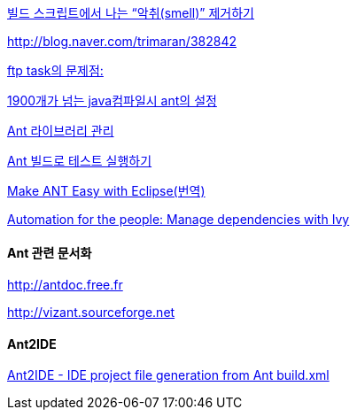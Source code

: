 http://www.ibm.com/developerworks/kr/library/j-ap10106/index.html[빌드 스크립트에서 나는 “악취(smell)” 제거하기]

http://blog.naver.com/trimaran/382842[]

http://blog.naver.com/trimaran/382842[ftp task의 문제점:]

http://blog.naver.com/pluggers/150003316374[1900개가 넘는 java컴파일시 ant의 설정]

http://whiteship.tistory.com/1204[Ant 라이브러리 관리]

http://whiteship.tistory.com/1352[Ant 빌드로 테스트 실행하기]

http://chanwook.tistory.com/422[Make ANT Easy with Eclipse(번역)]

http://www.ibm.com/developerworks/java/library/j-ap05068/index.html[Automation for the people: Manage dependencies with Ivy]


==== Ant  관련 문서화

http://antdoc.free.fr/[http://antdoc.free.fr]

http://vizant.sourceforge.net/[http://vizant.sourceforge.net]

==== Ant2IDE

http://gleamynode.net/articles/2234/ant2ide-ide-project-file-generation-from-ant-buildxml[Ant2IDE - IDE project file generation from Ant build.xml]

